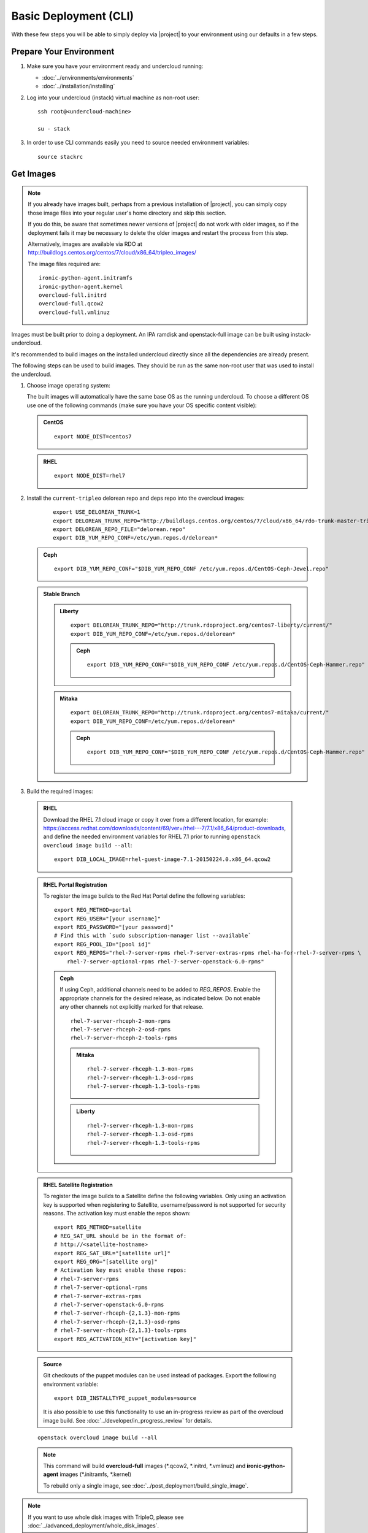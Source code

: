 Basic Deployment (CLI)
======================

With these few steps you will be able to simply deploy via |project| to your
environment using our defaults in a few steps.


Prepare Your Environment
------------------------

#. Make sure you have your environment ready and undercloud running:

   * :doc:`../environments/environments`
   * :doc:`../installation/installing`

#. Log into your undercloud (instack) virtual machine as non-root user::

    ssh root@<undercloud-machine>

    su - stack

#. In order to use CLI commands easily you need to source needed environment
   variables::

    source stackrc


Get Images
----------

.. note::

       If you already have images built, perhaps from a previous installation of
       |project|, you can simply copy those image files into your regular user's
       home directory and skip this section.

       If you do this, be aware that sometimes newer versions of |project| do not
       work with older images, so if the deployment fails it may be necessary to
       delete the older images and restart the process from this step.

       Alternatively, images are available via RDO at
       http://buildlogs.centos.org/centos/7/cloud/x86_64/tripleo_images/

       The image files required are::

           ironic-python-agent.initramfs
           ironic-python-agent.kernel
           overcloud-full.initrd
           overcloud-full.qcow2
           overcloud-full.vmlinuz

Images must be built prior to doing a deployment. An IPA ramdisk and
openstack-full image can be built using instack-undercloud.

It's recommended to build images on the installed undercloud directly since all
the dependencies are already present.

The following steps can be used to build images. They should be run as the same
non-root user that was used to install the undercloud.


#. Choose image operating system:

   The built images will automatically have the same base OS as the
   running undercloud. To choose a different OS use one of the following
   commands (make sure you have your OS specific content visible):

   .. admonition:: CentOS
      :class: centos

      ::

          export NODE_DIST=centos7

   .. admonition:: RHEL
      :class: rhel

      ::

          export NODE_DIST=rhel7

#. Install the ``current-tripleo`` delorean repo and deps repo into the overcloud images:

    ::

        export USE_DELOREAN_TRUNK=1
        export DELOREAN_TRUNK_REPO="http://buildlogs.centos.org/centos/7/cloud/x86_64/rdo-trunk-master-tripleo/"
        export DELOREAN_REPO_FILE="delorean.repo"
        export DIB_YUM_REPO_CONF=/etc/yum.repos.d/delorean*

   .. admonition:: Ceph
      :class: ceph

      ::

         export DIB_YUM_REPO_CONF="$DIB_YUM_REPO_CONF /etc/yum.repos.d/CentOS-Ceph-Jewel.repo"

   .. admonition:: Stable Branch
      :class: stable

      .. admonition:: Liberty
         :class: liberty

         ::

            export DELOREAN_TRUNK_REPO="http://trunk.rdoproject.org/centos7-liberty/current/"
            export DIB_YUM_REPO_CONF=/etc/yum.repos.d/delorean*

         .. admonition:: Ceph
            :class: ceph

            ::

               export DIB_YUM_REPO_CONF="$DIB_YUM_REPO_CONF /etc/yum.repos.d/CentOS-Ceph-Hammer.repo"

      .. admonition:: Mitaka
         :class: mitaka

         ::

            export DELOREAN_TRUNK_REPO="http://trunk.rdoproject.org/centos7-mitaka/current/"
            export DIB_YUM_REPO_CONF=/etc/yum.repos.d/delorean*

         .. admonition:: Ceph
            :class: ceph

            ::

               export DIB_YUM_REPO_CONF="$DIB_YUM_REPO_CONF /etc/yum.repos.d/CentOS-Ceph-Hammer.repo"

#. Build the required images:


  .. admonition:: RHEL
     :class: rhel

     Download the RHEL 7.1 cloud image or copy it over from a different location,
     for example:
     https://access.redhat.com/downloads/content/69/ver=/rhel---7/7.1/x86_64/product-downloads,
     and define the needed environment variables for RHEL 7.1 prior to running
     ``openstack overcloud image build --all``::

          export DIB_LOCAL_IMAGE=rhel-guest-image-7.1-20150224.0.x86_64.qcow2

  .. admonition:: RHEL Portal Registration
     :class: portal

     To register the image builds to the Red Hat Portal define the following variables::

            export REG_METHOD=portal
            export REG_USER="[your username]"
            export REG_PASSWORD="[your password]"
            # Find this with `sudo subscription-manager list --available`
            export REG_POOL_ID="[pool id]"
            export REG_REPOS="rhel-7-server-rpms rhel-7-server-extras-rpms rhel-ha-for-rhel-7-server-rpms \
                rhel-7-server-optional-rpms rhel-7-server-openstack-6.0-rpms"

     .. admonition:: Ceph
        :class: ceph

        If using Ceph, additional channels need to be added to `REG_REPOS`.
        Enable the appropriate channels for the desired release, as indicated below.
        Do not enable any other channels not explicitly marked for that release.

        ::

           rhel-7-server-rhceph-2-mon-rpms
           rhel-7-server-rhceph-2-osd-rpms
           rhel-7-server-rhceph-2-tools-rpms

        .. admonition:: Mitaka
           :class: mitaka

           ::

              rhel-7-server-rhceph-1.3-mon-rpms
              rhel-7-server-rhceph-1.3-osd-rpms
              rhel-7-server-rhceph-1.3-tools-rpms

        .. admonition:: Liberty
           :class: liberty

           ::

              rhel-7-server-rhceph-1.3-mon-rpms
              rhel-7-server-rhceph-1.3-osd-rpms
              rhel-7-server-rhceph-1.3-tools-rpms

  .. admonition:: RHEL Satellite Registration
     :class: satellite

     To register the image builds to a Satellite define the following
     variables. Only using an activation key is supported when registering to
     Satellite, username/password is not supported for security reasons. The
     activation key must enable the repos shown::

            export REG_METHOD=satellite
            # REG_SAT_URL should be in the format of:
            # http://<satellite-hostname>
            export REG_SAT_URL="[satellite url]"
            export REG_ORG="[satellite org]"
            # Activation key must enable these repos:
            # rhel-7-server-rpms
            # rhel-7-server-optional-rpms
            # rhel-7-server-extras-rpms
            # rhel-7-server-openstack-6.0-rpms
            # rhel-7-server-rhceph-{2,1.3}-mon-rpms
            # rhel-7-server-rhceph-{2,1.3}-osd-rpms
            # rhel-7-server-rhceph-{2,1.3}-tools-rpms
            export REG_ACTIVATION_KEY="[activation key]"

  .. admonition:: Source
     :class: source

     Git checkouts of the puppet modules can be used instead of packages. Export the
     following environment variable::

       export DIB_INSTALLTYPE_puppet_modules=source

     It is also possible to use this functionality to use an in-progress review
     as part of the overcloud image build.  See
     :doc:`../developer/in_progress_review` for details.

  ::

   openstack overcloud image build --all

  .. note::
    This command will build **overcloud-full** images (\*.qcow2, \*.initrd,
    \*.vmlinuz) and **ironic-python-agent** images (\*.initramfs, \*.kernel)

    To rebuild only a single image, see :doc:`../post_deployment/build_single_image`.

.. note::

       If you want to use whole disk images with TripleO, please see :doc:`../advanced_deployment/whole_disk_images`.

Upload Images
-------------

Load the images into the undercloud Glance::

    openstack overcloud image upload

Register Nodes
--------------

Register and configure nodes for your deployment with Ironic::

    openstack baremetal import instackenv.json

The file to be imported may be either JSON, YAML or CSV format, and
the type is detected via the file extension (json, yaml, csv).
The file format is documented in :ref:`instackenv`.

.. admonition:: Liberty
   :class: liberty

   For TripleO release Liberty and older an explicit ``--json`` or ``--csv``
   flag is required for JSON and CSV formats accordingly.

.. admonition:: Stable Branch
   :class: stable

   For TripleO release Mitaka and older the following command must be run
   after registration to assign the deployment kernel and ramdisk to all nodes:

        openstack baremetal configure boot

Starting with the Newton release you can take advantage of the ``enroll``
provisioning state - see :doc:`../advanced_deployment/node_states` for details.

If your hardware has several hard drives, it's highly recommended that you
specify the exact device to be used during introspection and deployment
as a root device. Please see :ref:`root_device` for details.

.. warning::
   If you don't specify the root device explicitly, any device may be picked.
   Also the device chosen automatically is **NOT** guaranteed to be the same
   across rebuilds. Make sure to wipe the previous installation before
   rebuilding in this case.

.. warning::
   It's not recommended to delete nodes and/or rerun this command after
   you have proceeded to the next steps. Particularly, if you start introspection
   and then re-register nodes, you won't be able to retry introspection until
   the previous one times out (1 hour by default). If you are having issues
   with nodes after registration, please follow
   :ref:`node_registration_problems`.

.. _introspection:

Introspect Nodes
----------------

Introspect hardware attributes of nodes::

    openstack baremetal introspection bulk start

.. note:: **Introspection has to finish without errors.**
   The process can take up to 5 minutes for VM / 15 minutes for baremetal. If
   the process takes longer, see :ref:`introspection_problems`.

.. note:: If you need to introspect just a single node, see
   :doc:`../advanced_deployment/introspect_single_node`

Flavor Details
--------------

The undercloud will have a number of default flavors created at install time.
In most cases these flavors do not need to be modified, but they can be if
desired.  By default, all overcloud instances will be booted with the
``baremetal`` flavor, so all baremetal nodes must have at least as much
memory, disk, and cpu as that flavor.

In addition, there are profile-specific flavors created which can be used with
the profile-matching feature.  For more details on deploying with profiles,
see :doc:`../advanced_deployment/profile_matching`.

Configure a nameserver for the Overcloud
----------------------------------------

Overcloud nodes can have a nameserver configured in order to resolve
hostnames via DNS. The nameserver is defined in the undercloud's neutron
subnet. If needed, define the nameserver to be used for the environment::

    # List the available subnets
    neutron subnet-list
    neutron subnet-update <subnet-uuid> --dns-nameserver <nameserver-ip>

.. note::
   A public DNS server, such as 8.8.8.8 or the undercloud DNS name server
   can be used if there is no internal DNS server.

.. admonition:: Virtual
   :class: virtual

   In virtual environments, the libvirt default network DHCP server address,
   typically 192.168.122.1, can be used as the overcloud nameserver.

Deploy the Overcloud
--------------------

By default 1 compute and 1 control node will be deployed, with networking
configured for the virtual environment.  To customize this, see the output of::

    openstack help overcloud deploy

.. admonition:: Ceph
  :class: ceph

  When deploying Ceph it is necessary to specify the number of Ceph OSD nodes
  to be deployed and to provide some additional parameters to enable usage
  of Ceph for Glance, Cinder, Nova or all of them. To do so, use the
  following arguments when deploying::

      --ceph-storage-scale <number of nodes> -e /usr/share/openstack-tripleo-heat-templates/environments/storage-environment.yaml

.. admonition:: RHEL Satellite Registration
  :class: satellite

  To register the Overcloud nodes to a Satellite add the following flags
  to the deploy command::

         --rhel-reg --reg-method satellite --reg-org <ORG ID#> --reg-sat-url <satellite URL> --reg-activation-key <KEY>

  .. note::

      Only using an activation key is supported when registering to
      Satellite, username/password is not supported for security reasons.
      The activation key must enable the following repos:

      rhel-7-server-rpms

      rhel-7-server-optional-rpms

      rhel-7-server-extras-rpms

      rhel-7-server-openstack-6.0-rpms

.. admonition:: SSL
   :class: ssl

   To deploy an overcloud with SSL, see :doc:`../advanced_deployment/ssl`.

Run the deploy command, including any additional parameters as necessary::

  openstack overcloud deploy --templates [additional parameters]

To deploy an overcloud with multiple controllers and achieve HA,
follow :doc:`../advanced_deployment/high_availability`.

.. admonition:: Virtual
   :class: virtual

   When deploying the Compute node in a virtual machine
   without nested guest support, add  ``--libvirt-type qemu``
   or launching instances on the deployed overcloud will fail.

.. note::

   To deploy the overcloud with network isolation, bonds, and/or custom
   network interface configurations, instead follow the workflow here to
   deploy: :doc:`../advanced_deployment/network_isolation`

.. note::

   Previous versions of the client had many parameters defaulted. Some of these
   parameters are now pulling defaults directly from the Heat templates. In
   order to override these parameters, one should use an environment file to
   specify these overrides, via 'parameter_defaults'.

   The parameters that controlled these parameters will be deprecated in the
   client, and eventually removed in favor of using environment files.


Post-Deployment
---------------


Access the Overcloud
^^^^^^^^^^^^^^^^^^^^

``openstack overcloud deploy`` generates an overcloudrc file appropriate for
interacting with the deployed overcloud in the current user's home directory.
To use it, simply source the file::

    source ~/overcloudrc

To return to working with the undercloud, source the stackrc file again::

    source ~/stackrc


Setup the Overcloud network
^^^^^^^^^^^^^^^^^^^^^^^^^^^

Initial networks in Neutron in the Overlcoud need to be created for tenant
instances. The following are example commands to create the initial networks.
Edit the address ranges, or use the necessary neutron commands to match the
environment appropriately. This assumes a dedicated interface or native VLAN::


    neutron net-create public --router:external --provider:network_type flat \
      --provider:physical_network datacentre
    neutron subnet-create --name public --disable-dhcp \
      --allocation-pool start=172.16.23.140,end=172.16.23.240 \
      --gateway 172.16.23.251 public 172.16.23.128/25

The example shows naming the network "public" because that will make tempest
tests to pass, based on the default floating pool name set in nova.conf. You
can confirm that the network was created with::

    neutron net-list

Sample output of the command::

    +--------------------------------------+-------------+-------------------------------------------------------+
    | id                                   | name        | subnets                                               |
    +--------------------------------------+-------------+-------------------------------------------------------+
    | d474fe1f-222d-4e32-802b-cde86e746a2a | public        | 01c5f621-1e0f-4b9d-9c30-7dc59592a52f 172.16.23.128/25 |
    +--------------------------------------+-------------+-------------------------------------------------------+

To use a VLAN, the following example should work. Customize the address ranges
and VLAN id based on the environment::

    neutron net-create public --router:external --provider:network_type vlan \
      --provider:physical_network datacentre --provider:segmentation_id 195
    neutron subnet-create --name public --disable-dhcp \
      --allocation-pool start=172.16.23.140,end=172.16.23.240 \
      --gateway 172.16.23.251 public 172.16.23.128/25


Validate the Overcloud
^^^^^^^^^^^^^^^^^^^^^^
Source the ``overcloudrc`` file::

    source ~/overcloudrc

Create a directory for Tempest (eg. naming it ``tempest``)::

    mkdir ~/tempest
    cd ~/tempest

Tempest expects the tests it discovers to be in the current working directory.
Set it up accordingly::

    /usr/share/openstack-tempest-*/tools/configure-tempest-directory

The ``~/tempest-deployer-input.conf`` file was created during deployment and
contains deployment specific settings. Use that file to configure
Tempest::

    tools/config_tempest.py --deployer-input ~/tempest-deployer-input.conf \
                            --debug --create \
                            identity.uri $OS_AUTH_URL \
                            identity.admin_password $OS_PASSWORD

Run Tempest::

    tools/run-tests.sh

.. note:: The full Tempest test suite might take hours to run on a single CPU.


Redeploy the Overcloud
^^^^^^^^^^^^^^^^^^^^^^

The overcloud can be redeployed when desired.

#. First, delete any existing Overcloud::

    heat stack-delete overcloud

#. Confirm the Overcloud has deleted. It may take a few minutes to delete::

    # This command should show no stack once the Delete has completed
    heat stack-list

#. Although not required, introspection can be rerun::

    openstack baremetal introspection bulk start

#. Deploy the Overcloud again::

    openstack overcloud deploy --templates
